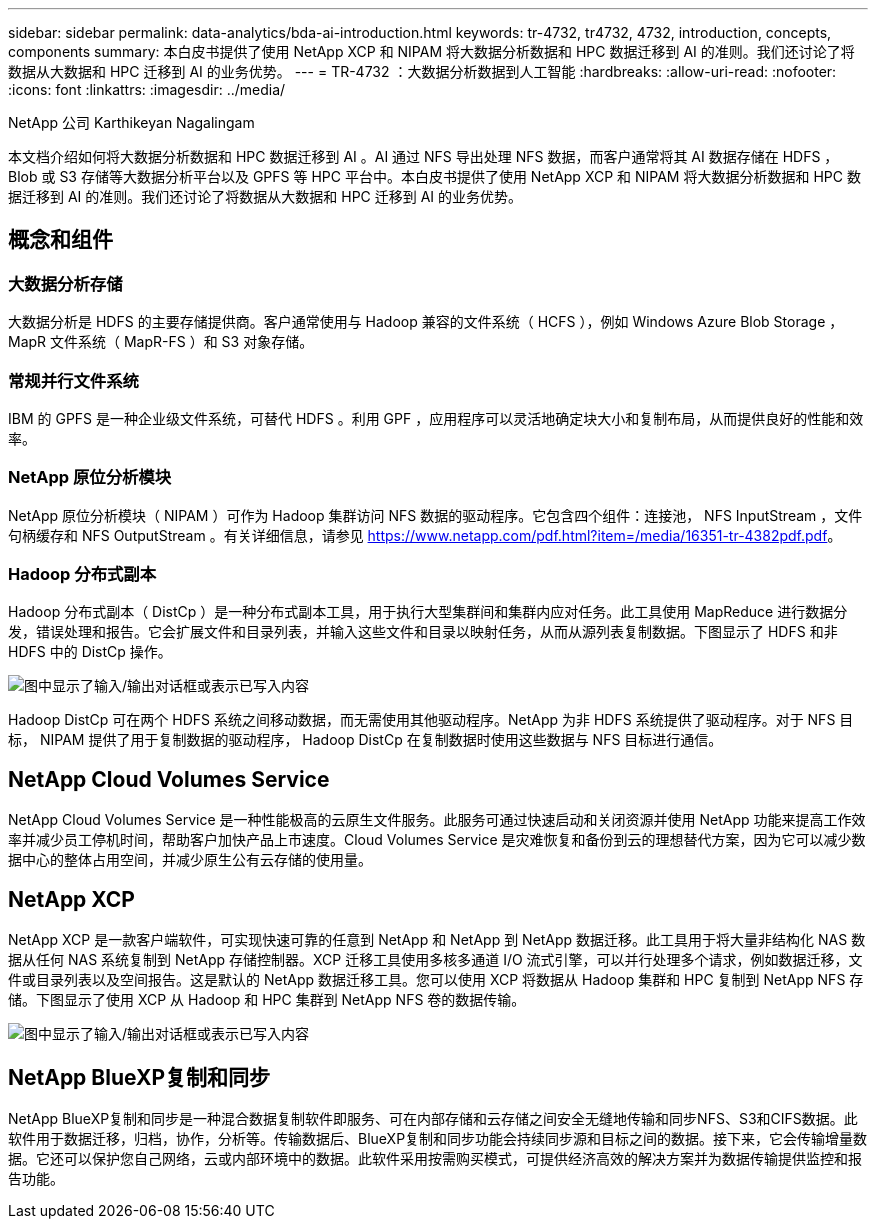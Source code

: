 ---
sidebar: sidebar 
permalink: data-analytics/bda-ai-introduction.html 
keywords: tr-4732, tr4732, 4732, introduction, concepts, components 
summary: 本白皮书提供了使用 NetApp XCP 和 NIPAM 将大数据分析数据和 HPC 数据迁移到 AI 的准则。我们还讨论了将数据从大数据和 HPC 迁移到 AI 的业务优势。 
---
= TR-4732 ：大数据分析数据到人工智能
:hardbreaks:
:allow-uri-read: 
:nofooter: 
:icons: font
:linkattrs: 
:imagesdir: ../media/


NetApp 公司 Karthikeyan Nagalingam

[role="lead"]
本文档介绍如何将大数据分析数据和 HPC 数据迁移到 AI 。AI 通过 NFS 导出处理 NFS 数据，而客户通常将其 AI 数据存储在 HDFS ， Blob 或 S3 存储等大数据分析平台以及 GPFS 等 HPC 平台中。本白皮书提供了使用 NetApp XCP 和 NIPAM 将大数据分析数据和 HPC 数据迁移到 AI 的准则。我们还讨论了将数据从大数据和 HPC 迁移到 AI 的业务优势。



== 概念和组件



=== 大数据分析存储

大数据分析是 HDFS 的主要存储提供商。客户通常使用与 Hadoop 兼容的文件系统（ HCFS ），例如 Windows Azure Blob Storage ， MapR 文件系统（ MapR-FS ）和 S3 对象存储。



=== 常规并行文件系统

IBM 的 GPFS 是一种企业级文件系统，可替代 HDFS 。利用 GPF ，应用程序可以灵活地确定块大小和复制布局，从而提供良好的性能和效率。



=== NetApp 原位分析模块

NetApp 原位分析模块（ NIPAM ）可作为 Hadoop 集群访问 NFS 数据的驱动程序。它包含四个组件：连接池， NFS InputStream ，文件句柄缓存和 NFS OutputStream 。有关详细信息，请参见 https://www.netapp.com/pdf.html?item=/media/16351-tr-4382pdf.pdf[]。



=== Hadoop 分布式副本

Hadoop 分布式副本（ DistCp ）是一种分布式副本工具，用于执行大型集群间和集群内应对任务。此工具使用 MapReduce 进行数据分发，错误处理和报告。它会扩展文件和目录列表，并输入这些文件和目录以映射任务，从而从源列表复制数据。下图显示了 HDFS 和非 HDFS 中的 DistCp 操作。

image:bda-ai-image1.png["图中显示了输入/输出对话框或表示已写入内容"]

Hadoop DistCp 可在两个 HDFS 系统之间移动数据，而无需使用其他驱动程序。NetApp 为非 HDFS 系统提供了驱动程序。对于 NFS 目标， NIPAM 提供了用于复制数据的驱动程序， Hadoop DistCp 在复制数据时使用这些数据与 NFS 目标进行通信。



== NetApp Cloud Volumes Service

NetApp Cloud Volumes Service 是一种性能极高的云原生文件服务。此服务可通过快速启动和关闭资源并使用 NetApp 功能来提高工作效率并减少员工停机时间，帮助客户加快产品上市速度。Cloud Volumes Service 是灾难恢复和备份到云的理想替代方案，因为它可以减少数据中心的整体占用空间，并减少原生公有云存储的使用量。



== NetApp XCP

NetApp XCP 是一款客户端软件，可实现快速可靠的任意到 NetApp 和 NetApp 到 NetApp 数据迁移。此工具用于将大量非结构化 NAS 数据从任何 NAS 系统复制到 NetApp 存储控制器。XCP 迁移工具使用多核多通道 I/O 流式引擎，可以并行处理多个请求，例如数据迁移，文件或目录列表以及空间报告。这是默认的 NetApp 数据迁移工具。您可以使用 XCP 将数据从 Hadoop 集群和 HPC 复制到 NetApp NFS 存储。下图显示了使用 XCP 从 Hadoop 和 HPC 集群到 NetApp NFS 卷的数据传输。

image:bda-ai-image2.png["图中显示了输入/输出对话框或表示已写入内容"]



== NetApp BlueXP复制和同步

NetApp BlueXP复制和同步是一种混合数据复制软件即服务、可在内部存储和云存储之间安全无缝地传输和同步NFS、S3和CIFS数据。此软件用于数据迁移，归档，协作，分析等。传输数据后、BlueXP复制和同步功能会持续同步源和目标之间的数据。接下来，它会传输增量数据。它还可以保护您自己网络，云或内部环境中的数据。此软件采用按需购买模式，可提供经济高效的解决方案并为数据传输提供监控和报告功能。
